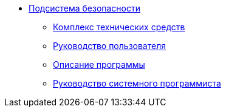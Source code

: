 * xref:index.adoc[Подсистема безопасности]
** xref:hardware-complex:index.adoc[Комплекс технических средств]
** xref:user-guide:index.adoc[Руководство пользователя]
** xref:program-description:index.adoc[Описание программы]
** xref:system-programmer-guide:index.adoc[Руководство системного программиста]